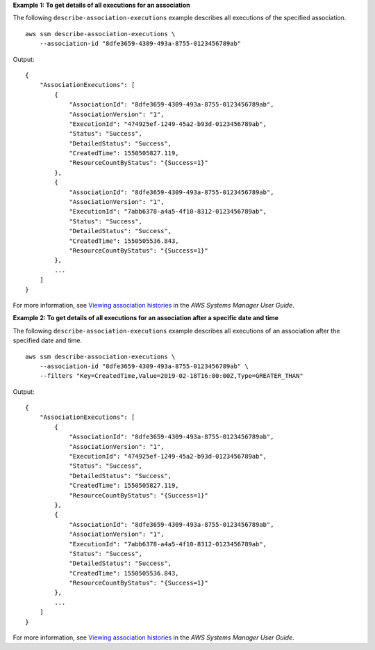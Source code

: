 **Example 1: To get details of all executions for an association**

The following ``describe-association-executions`` example describes all executions of the specified association. ::

    aws ssm describe-association-executions \
        --association-id "8dfe3659-4309-493a-8755-0123456789ab"

Output::

    {
        "AssociationExecutions": [
            {
                "AssociationId": "8dfe3659-4309-493a-8755-0123456789ab",
                "AssociationVersion": "1",
                "ExecutionId": "474925ef-1249-45a2-b93d-0123456789ab",
                "Status": "Success",
                "DetailedStatus": "Success",
                "CreatedTime": 1550505827.119,
                "ResourceCountByStatus": "{Success=1}"
            },
            {
                "AssociationId": "8dfe3659-4309-493a-8755-0123456789ab",
                "AssociationVersion": "1",
                "ExecutionId": "7abb6378-a4a5-4f10-8312-0123456789ab",
                "Status": "Success",
                "DetailedStatus": "Success",
                "CreatedTime": 1550505536.843,
                "ResourceCountByStatus": "{Success=1}"
            },
            ...
        ]
    }

For more information, see `Viewing association histories <https://docs.aws.amazon.com/systems-manager/latest/userguide/sysman-state-assoc-history.html>`__ in the *AWS Systems Manager User Guide*.

**Example 2: To get details of all executions for an association after a specific date and time**

The following ``describe-association-executions`` example describes all executions of an association after the specified date and time. ::

    aws ssm describe-association-executions \
        --association-id "8dfe3659-4309-493a-8755-0123456789ab" \
        --filters "Key=CreatedTime,Value=2019-02-18T16:00:00Z,Type=GREATER_THAN"

Output::

    {
        "AssociationExecutions": [
            {
                "AssociationId": "8dfe3659-4309-493a-8755-0123456789ab",
                "AssociationVersion": "1",
                "ExecutionId": "474925ef-1249-45a2-b93d-0123456789ab",
                "Status": "Success",
                "DetailedStatus": "Success",
                "CreatedTime": 1550505827.119,
                "ResourceCountByStatus": "{Success=1}"
            },
            {
                "AssociationId": "8dfe3659-4309-493a-8755-0123456789ab",
                "AssociationVersion": "1",
                "ExecutionId": "7abb6378-a4a5-4f10-8312-0123456789ab",
                "Status": "Success",
                "DetailedStatus": "Success",
                "CreatedTime": 1550505536.843,
                "ResourceCountByStatus": "{Success=1}"
            },
            ...
        ]
    }

For more information, see `Viewing association histories <https://docs.aws.amazon.com/systems-manager/latest/userguide/sysman-state-assoc-history.html>`__ in the *AWS Systems Manager User Guide*.
